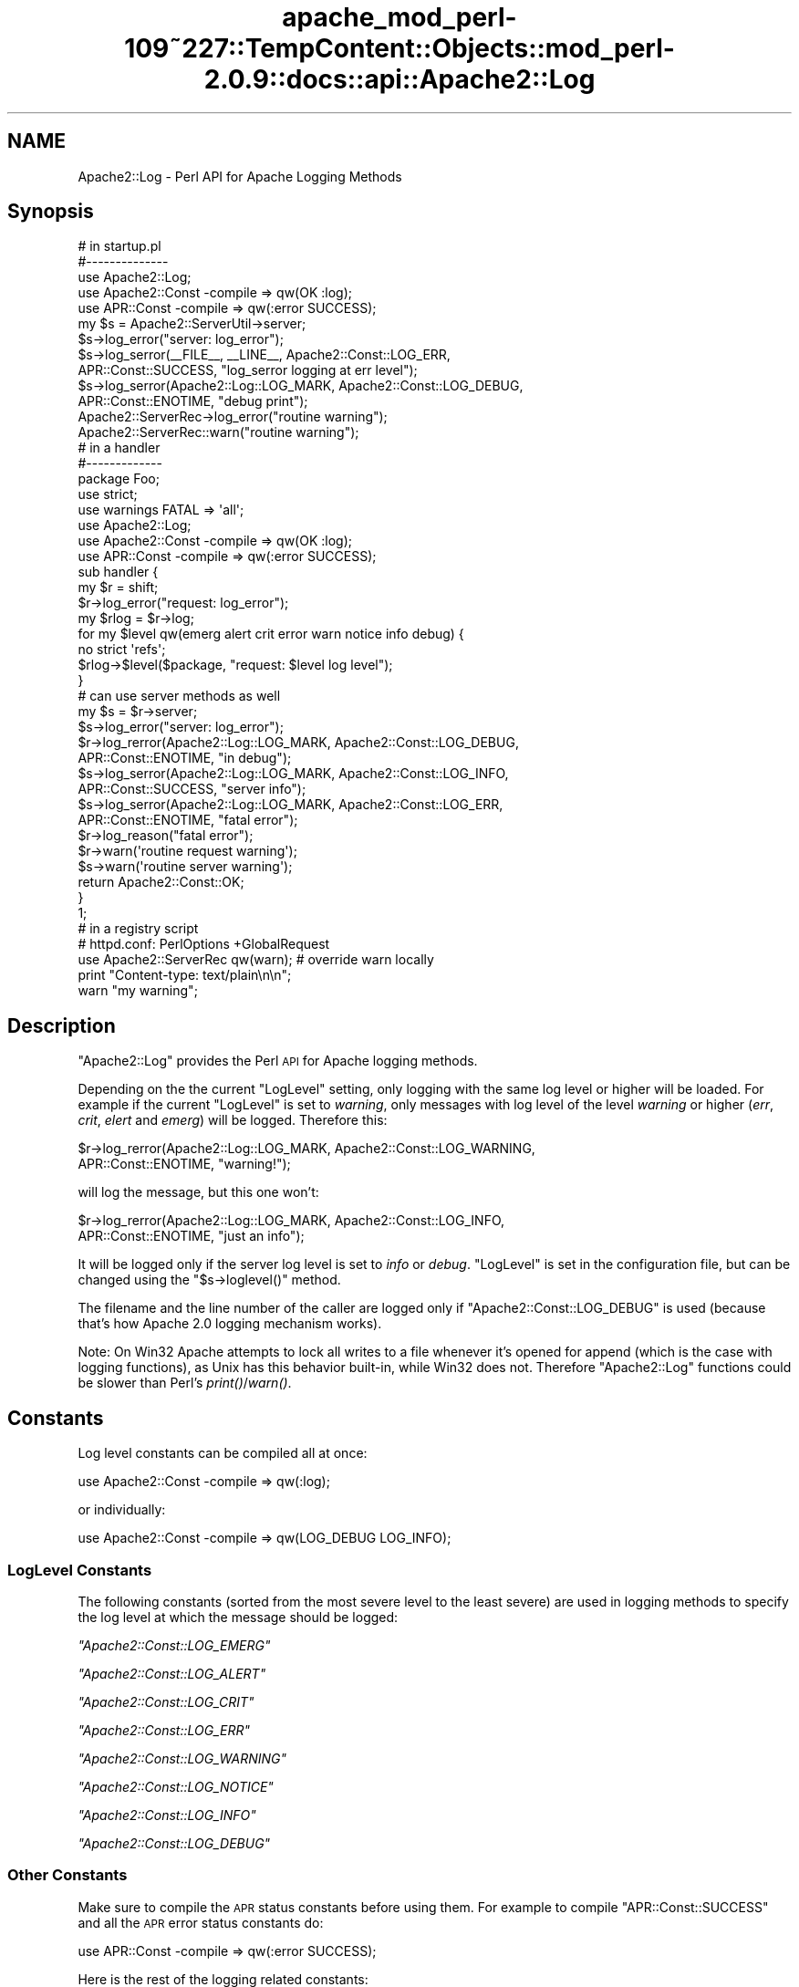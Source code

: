 .\" Automatically generated by Pod::Man 2.27 (Pod::Simple 3.28)
.\"
.\" Standard preamble:
.\" ========================================================================
.de Sp \" Vertical space (when we can't use .PP)
.if t .sp .5v
.if n .sp
..
.de Vb \" Begin verbatim text
.ft CW
.nf
.ne \\$1
..
.de Ve \" End verbatim text
.ft R
.fi
..
.\" Set up some character translations and predefined strings.  \*(-- will
.\" give an unbreakable dash, \*(PI will give pi, \*(L" will give a left
.\" double quote, and \*(R" will give a right double quote.  \*(C+ will
.\" give a nicer C++.  Capital omega is used to do unbreakable dashes and
.\" therefore won't be available.  \*(C` and \*(C' expand to `' in nroff,
.\" nothing in troff, for use with C<>.
.tr \(*W-
.ds C+ C\v'-.1v'\h'-1p'\s-2+\h'-1p'+\s0\v'.1v'\h'-1p'
.ie n \{\
.    ds -- \(*W-
.    ds PI pi
.    if (\n(.H=4u)&(1m=24u) .ds -- \(*W\h'-12u'\(*W\h'-12u'-\" diablo 10 pitch
.    if (\n(.H=4u)&(1m=20u) .ds -- \(*W\h'-12u'\(*W\h'-8u'-\"  diablo 12 pitch
.    ds L" ""
.    ds R" ""
.    ds C` ""
.    ds C' ""
'br\}
.el\{\
.    ds -- \|\(em\|
.    ds PI \(*p
.    ds L" ``
.    ds R" ''
.    ds C`
.    ds C'
'br\}
.\"
.\" Escape single quotes in literal strings from groff's Unicode transform.
.ie \n(.g .ds Aq \(aq
.el       .ds Aq '
.\"
.\" If the F register is turned on, we'll generate index entries on stderr for
.\" titles (.TH), headers (.SH), subsections (.SS), items (.Ip), and index
.\" entries marked with X<> in POD.  Of course, you'll have to process the
.\" output yourself in some meaningful fashion.
.\"
.\" Avoid warning from groff about undefined register 'F'.
.de IX
..
.nr rF 0
.if \n(.g .if rF .nr rF 1
.if (\n(rF:(\n(.g==0)) \{
.    if \nF \{
.        de IX
.        tm Index:\\$1\t\\n%\t"\\$2"
..
.        if !\nF==2 \{
.            nr % 0
.            nr F 2
.        \}
.    \}
.\}
.rr rF
.\"
.\" Accent mark definitions (@(#)ms.acc 1.5 88/02/08 SMI; from UCB 4.2).
.\" Fear.  Run.  Save yourself.  No user-serviceable parts.
.    \" fudge factors for nroff and troff
.if n \{\
.    ds #H 0
.    ds #V .8m
.    ds #F .3m
.    ds #[ \f1
.    ds #] \fP
.\}
.if t \{\
.    ds #H ((1u-(\\\\n(.fu%2u))*.13m)
.    ds #V .6m
.    ds #F 0
.    ds #[ \&
.    ds #] \&
.\}
.    \" simple accents for nroff and troff
.if n \{\
.    ds ' \&
.    ds ` \&
.    ds ^ \&
.    ds , \&
.    ds ~ ~
.    ds /
.\}
.if t \{\
.    ds ' \\k:\h'-(\\n(.wu*8/10-\*(#H)'\'\h"|\\n:u"
.    ds ` \\k:\h'-(\\n(.wu*8/10-\*(#H)'\`\h'|\\n:u'
.    ds ^ \\k:\h'-(\\n(.wu*10/11-\*(#H)'^\h'|\\n:u'
.    ds , \\k:\h'-(\\n(.wu*8/10)',\h'|\\n:u'
.    ds ~ \\k:\h'-(\\n(.wu-\*(#H-.1m)'~\h'|\\n:u'
.    ds / \\k:\h'-(\\n(.wu*8/10-\*(#H)'\z\(sl\h'|\\n:u'
.\}
.    \" troff and (daisy-wheel) nroff accents
.ds : \\k:\h'-(\\n(.wu*8/10-\*(#H+.1m+\*(#F)'\v'-\*(#V'\z.\h'.2m+\*(#F'.\h'|\\n:u'\v'\*(#V'
.ds 8 \h'\*(#H'\(*b\h'-\*(#H'
.ds o \\k:\h'-(\\n(.wu+\w'\(de'u-\*(#H)/2u'\v'-.3n'\*(#[\z\(de\v'.3n'\h'|\\n:u'\*(#]
.ds d- \h'\*(#H'\(pd\h'-\w'~'u'\v'-.25m'\f2\(hy\fP\v'.25m'\h'-\*(#H'
.ds D- D\\k:\h'-\w'D'u'\v'-.11m'\z\(hy\v'.11m'\h'|\\n:u'
.ds th \*(#[\v'.3m'\s+1I\s-1\v'-.3m'\h'-(\w'I'u*2/3)'\s-1o\s+1\*(#]
.ds Th \*(#[\s+2I\s-2\h'-\w'I'u*3/5'\v'-.3m'o\v'.3m'\*(#]
.ds ae a\h'-(\w'a'u*4/10)'e
.ds Ae A\h'-(\w'A'u*4/10)'E
.    \" corrections for vroff
.if v .ds ~ \\k:\h'-(\\n(.wu*9/10-\*(#H)'\s-2\u~\d\s+2\h'|\\n:u'
.if v .ds ^ \\k:\h'-(\\n(.wu*10/11-\*(#H)'\v'-.4m'^\v'.4m'\h'|\\n:u'
.    \" for low resolution devices (crt and lpr)
.if \n(.H>23 .if \n(.V>19 \
\{\
.    ds : e
.    ds 8 ss
.    ds o a
.    ds d- d\h'-1'\(ga
.    ds D- D\h'-1'\(hy
.    ds th \o'bp'
.    ds Th \o'LP'
.    ds ae ae
.    ds Ae AE
.\}
.rm #[ #] #H #V #F C
.\" ========================================================================
.\"
.IX Title "apache_mod_perl-109~227::TempContent::Objects::mod_perl-2.0.9::docs::api::Apache2::Log 3"
.TH apache_mod_perl-109~227::TempContent::Objects::mod_perl-2.0.9::docs::api::Apache2::Log 3 "2015-06-18" "perl v5.18.2" "User Contributed Perl Documentation"
.\" For nroff, turn off justification.  Always turn off hyphenation; it makes
.\" way too many mistakes in technical documents.
.if n .ad l
.nh
.SH "NAME"
Apache2::Log \- Perl API for Apache Logging Methods
.SH "Synopsis"
.IX Header "Synopsis"
.Vb 3
\&  # in startup.pl
\&  #\-\-\-\-\-\-\-\-\-\-\-\-\-\-
\&  use Apache2::Log;
\&  
\&  use Apache2::Const \-compile => qw(OK :log);
\&  use APR::Const    \-compile => qw(:error SUCCESS);
\&  
\&  my $s = Apache2::ServerUtil\->server;
\&  
\&  $s\->log_error("server: log_error");
\&  $s\->log_serror(_\|_FILE_\|_, _\|_LINE_\|_, Apache2::Const::LOG_ERR,
\&                 APR::Const::SUCCESS, "log_serror logging at err level");
\&  $s\->log_serror(Apache2::Log::LOG_MARK, Apache2::Const::LOG_DEBUG,
\&                 APR::Const::ENOTIME, "debug print");
\&  Apache2::ServerRec\->log_error("routine warning");
\&  
\&  Apache2::ServerRec::warn("routine warning");
\&
\&  # in a handler
\&  #\-\-\-\-\-\-\-\-\-\-\-\-\-
\&  package Foo;
\&  
\&  use strict;
\&  use warnings FATAL => \*(Aqall\*(Aq;
\&  
\&  use Apache2::Log;
\&  
\&  use Apache2::Const \-compile => qw(OK :log);
\&  use APR::Const    \-compile => qw(:error SUCCESS);
\&  
\&  sub handler {
\&      my $r = shift;
\&      $r\->log_error("request: log_error");
\&  
\&      my $rlog = $r\->log;
\&      for my $level qw(emerg alert crit error warn notice info debug) {
\&          no strict \*(Aqrefs\*(Aq;
\&          $rlog\->$level($package, "request: $level log level");
\&      }
\&  
\&      # can use server methods as well
\&      my $s = $r\->server;
\&      $s\->log_error("server: log_error");
\&  
\&      $r\->log_rerror(Apache2::Log::LOG_MARK, Apache2::Const::LOG_DEBUG,
\&                     APR::Const::ENOTIME, "in debug");
\&  
\&      $s\->log_serror(Apache2::Log::LOG_MARK, Apache2::Const::LOG_INFO,
\&                     APR::Const::SUCCESS, "server info");
\&  
\&      $s\->log_serror(Apache2::Log::LOG_MARK, Apache2::Const::LOG_ERR,
\&                     APR::Const::ENOTIME, "fatal error");
\&  
\&      $r\->log_reason("fatal error");
\&      $r\->warn(\*(Aqroutine request warning\*(Aq);
\&      $s\->warn(\*(Aqroutine server warning\*(Aq);
\&  
\&      return Apache2::Const::OK;
\&  }
\&  1;
\&
\&  # in a registry script
\&  # httpd.conf: PerlOptions +GlobalRequest
\&  use Apache2::ServerRec qw(warn); # override warn locally
\&  print "Content\-type: text/plain\en\en";
\&  warn "my warning";
.Ve
.SH "Description"
.IX Header "Description"
\&\f(CW\*(C`Apache2::Log\*(C'\fR provides the Perl \s-1API\s0 for Apache logging methods.
.PP
Depending on the the current \f(CW\*(C`LogLevel\*(C'\fR setting, only logging with
the same log level or higher will be loaded. For example if the
current \f(CW\*(C`LogLevel\*(C'\fR is set to \fIwarning\fR, only messages with log level
of the level \fIwarning\fR or higher (\fIerr\fR, \fIcrit\fR, \fIelert\fR and
\&\fIemerg\fR) will be logged. Therefore this:
.PP
.Vb 2
\&  $r\->log_rerror(Apache2::Log::LOG_MARK, Apache2::Const::LOG_WARNING,
\&                 APR::Const::ENOTIME, "warning!");
.Ve
.PP
will log the message, but this one won't:
.PP
.Vb 2
\&  $r\->log_rerror(Apache2::Log::LOG_MARK, Apache2::Const::LOG_INFO,
\&                 APR::Const::ENOTIME, "just an info");
.Ve
.PP
It will be logged only if the server log level is set to \fIinfo\fR or
\&\fIdebug\fR. \f(CW\*(C`LogLevel\*(C'\fR is set in the configuration file, but can be
changed using the
\&\f(CW\*(C`$s\->loglevel()\*(C'\fR
method.
.PP
The filename and the line number of the caller are logged only if
\&\f(CW\*(C`Apache2::Const::LOG_DEBUG\*(C'\fR is used (because that's how Apache 2.0 logging
mechanism works).
.PP
Note: On Win32 Apache attempts to lock all writes to a file whenever
it's opened for append (which is the case with logging functions), as
Unix has this behavior built-in, while Win32 does not. Therefore
\&\f(CW\*(C`Apache2::Log\*(C'\fR functions could be slower than Perl's \fIprint()\fR/\fIwarn()\fR.
.SH "Constants"
.IX Header "Constants"
Log level constants can be compiled all at once:
.PP
.Vb 1
\&  use Apache2::Const \-compile => qw(:log);
.Ve
.PP
or individually:
.PP
.Vb 1
\&  use Apache2::Const \-compile => qw(LOG_DEBUG LOG_INFO);
.Ve
.SS "LogLevel Constants"
.IX Subsection "LogLevel Constants"
The following constants (sorted from the most severe level to the
least severe) are used in logging methods to specify the log level at
which the message should be logged:
.PP
\fI\f(CI\*(C`Apache2::Const::LOG_EMERG\*(C'\fI\fR
.IX Subsection "Apache2::Const::LOG_EMERG"
.PP
\fI\f(CI\*(C`Apache2::Const::LOG_ALERT\*(C'\fI\fR
.IX Subsection "Apache2::Const::LOG_ALERT"
.PP
\fI\f(CI\*(C`Apache2::Const::LOG_CRIT\*(C'\fI\fR
.IX Subsection "Apache2::Const::LOG_CRIT"
.PP
\fI\f(CI\*(C`Apache2::Const::LOG_ERR\*(C'\fI\fR
.IX Subsection "Apache2::Const::LOG_ERR"
.PP
\fI\f(CI\*(C`Apache2::Const::LOG_WARNING\*(C'\fI\fR
.IX Subsection "Apache2::Const::LOG_WARNING"
.PP
\fI\f(CI\*(C`Apache2::Const::LOG_NOTICE\*(C'\fI\fR
.IX Subsection "Apache2::Const::LOG_NOTICE"
.PP
\fI\f(CI\*(C`Apache2::Const::LOG_INFO\*(C'\fI\fR
.IX Subsection "Apache2::Const::LOG_INFO"
.PP
\fI\f(CI\*(C`Apache2::Const::LOG_DEBUG\*(C'\fI\fR
.IX Subsection "Apache2::Const::LOG_DEBUG"
.SS "Other Constants"
.IX Subsection "Other Constants"
Make sure to compile the \s-1APR\s0 status constants before using them. For
example to compile \f(CW\*(C`APR::Const::SUCCESS\*(C'\fR and all the \s-1APR\s0 error status
constants do:
.PP
.Vb 1
\&  use APR::Const    \-compile => qw(:error SUCCESS);
.Ve
.PP
Here is the rest of the logging related constants:
.PP
\fI\f(CI\*(C`Apache2::Const::LOG_LEVELMASK\*(C'\fI\fR
.IX Subsection "Apache2::Const::LOG_LEVELMASK"
.PP
used to mask off the level value, to make sure that the log level's
value is within the proper bits range. e.g.:
.PP
.Vb 1
\&  $loglevel &= LOG_LEVELMASK;
.Ve
.PP
\fI\f(CI\*(C`Apache2::Const::LOG_TOCLIENT\*(C'\fI\fR
.IX Subsection "Apache2::Const::LOG_TOCLIENT"
.PP
used to give content handlers the option of including the error text
in the \f(CW\*(C`ErrorDocument\*(C'\fR sent back to the client. When
\&\f(CW\*(C`Apache2::Const::LOG_TOCLIENT\*(C'\fR is passed to \f(CW\*(C`log_rerror()\*(C'\fR the error message
will be saved in the \f(CW$r\fR's notes table, keyed to the string
\&\fI\*(L"error-notes\*(R"\fR, if and only if the severity level of the message is
\&\f(CW\*(C`Apache2::Const::LOG_WARNING\*(C'\fR or greater and there are no other
\&\fI\*(L"error-notes\*(R"\fR entry already set in the request record's notes
table. Once the \fI\*(L"error-notes\*(R"\fR entry is set, it is up to the error
handler to determine whether this text should be sent back to the
client.  For example:
.PP
.Vb 6
\&  use Apache2::Const \-compile => qw(:log);
\&  use APR::Const    \-compile => qw(ENOTIME);
\&  $r\->log_rerror(Apache2::Log::LOG_MARK,
\&                 Apache2::Const::LOG_ERR|Apache2::Const::LOG_TOCLIENT,
\&                 APR::Const::ENOTIME,
\&                 "request log_rerror");
.Ve
.PP
now the log message can be retrieved via:
.PP
.Vb 1
\&  $r\->notes\->get("error\-notes");
.Ve
.PP
Remember that client-generated text streams sent back to the client
\&\fB\s-1MUST\s0\fR be escaped to prevent \s-1CSS\s0 attacks.
.PP
\fI\f(CI\*(C`Apache2::Const::LOG_STARTUP\*(C'\fI\fR
.IX Subsection "Apache2::Const::LOG_STARTUP"
.PP
is useful for startup message where no timestamps, logging level is
wanted. For example:
.PP
.Vb 6
\&  use Apache2::Const \-compile => qw(:log);
\&  use APR::Const    \-compile => qw(SUCCESS);
\&  $s\->log_serror(Apache2::Log::LOG_MARK,
\&                 Apache2::Const::LOG_INFO,
\&                 APR::Const::SUCCESS,
\&                 "This log message comes with a header");
.Ve
.PP
will print:
.PP
.Vb 1
\&  [Wed May 14 16:47:09 2003] [info] This log message comes with a header
.Ve
.PP
whereas, when \f(CW\*(C`Apache2::Const::LOG_STARTUP\*(C'\fR is binary ORed as in:
.PP
.Vb 6
\&  use Apache2::Const \-compile => qw(:log);
\&  use APR::Const    \-compile => qw(SUCCESS);
\&  $s\->log_serror(Apache2::Log::LOG_MARK,
\&                 Apache2::Const::LOG_INFO|Apache2::Const::LOG_STARTUP,
\&                 APR::Const::SUCCESS,
\&                 "This log message comes with no header");
.Ve
.PP
then the logging will be:
.PP
.Vb 1
\&  This log message comes with no header
.Ve
.SH "Server Logging Methods"
.IX Header "Server Logging Methods"
.ie n .SS """$s\->log"""
.el .SS "\f(CW$s\->log\fP"
.IX Subsection "$s->log"
get a log handle which can be used to log messages of different
levels.
.PP
.Vb 1
\&  my $slog = $s\->log;
.Ve
.ie n .IP "obj: $s ( ""Apache2::ServerRec object"" )" 4
.el .IP "obj: \f(CW$s\fR ( \f(CWApache2::ServerRec object\fR )" 4
.IX Item "obj: $s ( Apache2::ServerRec object )"
.PD 0
.ie n .IP "ret: $slog ( ""Apache2::Log::Server"" object )" 4
.el .IP "ret: \f(CW$slog\fR ( \f(CWApache2::Log::Server\fR object )" 4
.IX Item "ret: $slog ( Apache2::Log::Server object )"
.PD
\&\f(CW\*(C`Apache2::Log::Server\*(C'\fR object to be used with LogLevel
methods.
.IP "since: 2.0.00" 4
.IX Item "since: 2.0.00"
.ie n .SS """$s\->log_error"""
.el .SS "\f(CW$s\->log_error\fP"
.IX Subsection "$s->log_error"
just logs the supplied message to \fIerror_log\fR
.PP
.Vb 1
\&  $s\->log_error(@message);
.Ve
.ie n .IP "obj: $s ( ""Apache2::ServerRec object"" )" 4
.el .IP "obj: \f(CW$s\fR ( \f(CWApache2::ServerRec object\fR )" 4
.IX Item "obj: $s ( Apache2::ServerRec object )"
.PD 0
.ie n .IP "arg1: @message ( strings \s-1ARRAY \s0)" 4
.el .IP "arg1: \f(CW@message\fR ( strings \s-1ARRAY \s0)" 4
.IX Item "arg1: @message ( strings ARRAY )"
.PD
what to log
.IP "ret: no return value" 4
.IX Item "ret: no return value"
.PD 0
.IP "since: 2.0.00" 4
.IX Item "since: 2.0.00"
.PD
.PP
For example:
.PP
.Vb 1
\&  $s\->log_error("running low on memory");
.Ve
.ie n .SS """$s\->log_serror"""
.el .SS "\f(CW$s\->log_serror\fP"
.IX Subsection "$s->log_serror"
This function provides a fine control of when the message is logged,
gives an access to built-in status codes.
.PP
.Vb 1
\&  $s\->log_serror($file, $line, $level, $status, @message);
.Ve
.ie n .IP "obj: $s ( ""Apache2::ServerRec object"" )" 4
.el .IP "obj: \f(CW$s\fR ( \f(CWApache2::ServerRec object\fR )" 4
.IX Item "obj: $s ( Apache2::ServerRec object )"
.PD 0
.ie n .IP "arg1: $file ( string )" 4
.el .IP "arg1: \f(CW$file\fR ( string )" 4
.IX Item "arg1: $file ( string )"
.PD
The file in which this function is called
.ie n .IP "arg2: $line ( number )" 4
.el .IP "arg2: \f(CW$line\fR ( number )" 4
.IX Item "arg2: $line ( number )"
The line number on which this function is called
.ie n .IP "arg3: $level ( ""Apache2::LOG_* constant"" )" 4
.el .IP "arg3: \f(CW$level\fR ( \f(CWApache2::LOG_* constant\fR )" 4
.IX Item "arg3: $level ( Apache2::LOG_* constant )"
The level of this error message
.ie n .IP "arg4: $status ( ""APR::Const status constant"" )" 4
.el .IP "arg4: \f(CW$status\fR ( \f(CWAPR::Const status constant\fR )" 4
.IX Item "arg4: $status ( APR::Const status constant )"
The status code from the last command (similar to $! in perl), usually
\&\f(CW\*(C`APR::Const constant\*(C'\fR or coming from an
exception object.
.ie n .IP "arg5: @message ( strings \s-1ARRAY \s0)" 4
.el .IP "arg5: \f(CW@message\fR ( strings \s-1ARRAY \s0)" 4
.IX Item "arg5: @message ( strings ARRAY )"
The log message(s)
.IP "ret: no return value" 4
.IX Item "ret: no return value"
.PD 0
.IP "since: 2.0.00" 4
.IX Item "since: 2.0.00"
.PD
.PP
For example:
.PP
.Vb 4
\&  use Apache2::Const \-compile => qw(:log);
\&  use APR::Const    \-compile => qw(ENOTIME SUCCESS);
\&  $s\->log_serror(Apache2::Log::LOG_MARK, Apache2::Const::LOG_ERR,
\&                 APR::Const::SUCCESS, "log_serror logging at err level");
\&  
\&  $s\->log_serror(Apache2::Log::LOG_MARK, Apache2::Const::LOG_DEBUG,
\&                 APR::Const::ENOTIME, "debug print");
.Ve
.ie n .SS """$s\->warn"""
.el .SS "\f(CW$s\->warn\fP"
.IX Subsection "$s->warn"
.Vb 1
\&  $s\->warn(@warnings);
.Ve
.PP
is the same as:
.PP
.Vb 2
\&  $s\->log_serror(Apache2::Log::LOG_MARK, Apache2::Const::LOG_WARNING,
\&                 APR::Const::SUCCESS, @warnings)
.Ve
.ie n .IP "obj: $s ( ""Apache2::ServerRec object"" )" 4
.el .IP "obj: \f(CW$s\fR ( \f(CWApache2::ServerRec object\fR )" 4
.IX Item "obj: $s ( Apache2::ServerRec object )"
.PD 0
.ie n .IP "arg1: @warnings ( strings \s-1ARRAY \s0)" 4
.el .IP "arg1: \f(CW@warnings\fR ( strings \s-1ARRAY \s0)" 4
.IX Item "arg1: @warnings ( strings ARRAY )"
.PD
array of warning strings
.IP "ret: no return value" 4
.IX Item "ret: no return value"
.PD 0
.IP "since: 2.0.00" 4
.IX Item "since: 2.0.00"
.PD
.PP
For example:
.PP
.Vb 1
\&  $s\->warn(\*(Aqroutine server warning\*(Aq);
.Ve
.SH "Request Logging Methods"
.IX Header "Request Logging Methods"
.ie n .SS """$r\->log"""
.el .SS "\f(CW$r\->log\fP"
.IX Subsection "$r->log"
get a log handle which can be used to log messages of different
levels.
.PP
.Vb 1
\&  $rlog = $r\->log;
.Ve
.ie n .IP "obj: $r ( ""Apache2::RequestRec object"" )" 4
.el .IP "obj: \f(CW$r\fR ( \f(CWApache2::RequestRec object\fR )" 4
.IX Item "obj: $r ( Apache2::RequestRec object )"
.PD 0
.ie n .IP "ret: $rlog ( ""Apache2::Log::Request"" object )" 4
.el .IP "ret: \f(CW$rlog\fR ( \f(CWApache2::Log::Request\fR object )" 4
.IX Item "ret: $rlog ( Apache2::Log::Request object )"
.PD
\&\f(CW\*(C`Apache2::Log::Request\*(C'\fR object to be used with LogLevel
methods.
.IP "since: 2.0.00" 4
.IX Item "since: 2.0.00"
.ie n .SS """$r\->log_error"""
.el .SS "\f(CW$r\->log_error\fP"
.IX Subsection "$r->log_error"
just logs the supplied message (similar to
\&\f(CW\*(C`$s\->log_error\*(C'\fR ).
.PP
.Vb 1
\&  $r\->log_error(@message);
.Ve
.ie n .IP "obj: $r ( ""Apache2::RequestRec object"" )" 4
.el .IP "obj: \f(CW$r\fR ( \f(CWApache2::RequestRec object\fR )" 4
.IX Item "obj: $r ( Apache2::RequestRec object )"
.PD 0
.ie n .IP "arg1: @message ( strings \s-1ARRAY \s0)" 4
.el .IP "arg1: \f(CW@message\fR ( strings \s-1ARRAY \s0)" 4
.IX Item "arg1: @message ( strings ARRAY )"
.PD
what to log
.IP "ret: no return value" 4
.IX Item "ret: no return value"
.PD 0
.IP "since: 2.0.00" 4
.IX Item "since: 2.0.00"
.PD
.PP
For example:
.PP
.Vb 1
\&  $r\->log_error("the request is about to end");
.Ve
.ie n .SS """$r\->log_reason"""
.el .SS "\f(CW$r\->log_reason\fP"
.IX Subsection "$r->log_reason"
This function provides a convenient way to log errors in a
preformatted way:
.PP
.Vb 2
\&  $r\->log_reason($message);
\&  $r\->log_reason($message, $filename);
.Ve
.ie n .IP "obj: $r ( ""Apache2::RequestRec object"" )" 4
.el .IP "obj: \f(CW$r\fR ( \f(CWApache2::RequestRec object\fR )" 4
.IX Item "obj: $r ( Apache2::RequestRec object )"
.PD 0
.ie n .IP "arg1: $message ( string )" 4
.el .IP "arg1: \f(CW$message\fR ( string )" 4
.IX Item "arg1: $message ( string )"
.PD
the message to log
.ie n .IP "opt arg2: $filename ( string )" 4
.el .IP "opt arg2: \f(CW$filename\fR ( string )" 4
.IX Item "opt arg2: $filename ( string )"
where to report the error as coming from (e.g. \f(CW\*(C`_\|_FILE_\|_\*(C'\fR)
.IP "ret: no return value" 4
.IX Item "ret: no return value"
.PD 0
.IP "since: 2.0.00" 4
.IX Item "since: 2.0.00"
.PD
.PP
For example:
.PP
.Vb 1
\&  $r\->log_reason("There is no enough data");
.Ve
.PP
will generate a log entry similar to the following:
.PP
.Vb 2
\&  [Fri Sep 24 11:58:36 2004] [error] access to /someuri
\&  failed for 127.0.0.1, reason: There is no enough data.
.Ve
.ie n .SS """$r\->log_rerror"""
.el .SS "\f(CW$r\->log_rerror\fP"
.IX Subsection "$r->log_rerror"
This function provides a fine control of when the message is logged,
gives an access to built-in status codes.
.PP
.Vb 1
\&  $r\->log_rerror($file, $line, $level, $status, @message);
.Ve
.PP
arguments are identical to
\&\f(CW\*(C`$s\->log_serror\*(C'\fR.
.IP "since: 2.0.00" 4
.IX Item "since: 2.0.00"
.PP
For example:
.PP
.Vb 4
\&  use Apache2::Const \-compile => qw(:log);
\&  use APR::Const    \-compile => qw(ENOTIME SUCCESS);
\&  $r\->log_rerror(Apache2::Log::LOG_MARK, Apache2::Const::LOG_ERR,
\&                 APR::Const::SUCCESS, "log_rerror logging at err level");
\&  
\&  $r\->log_rerror(Apache2::Log::LOG_MARK, Apache2::Const::LOG_DEBUG,
\&                 APR::Const::ENOTIME, "debug print");
.Ve
.ie n .SS """$r\->warn"""
.el .SS "\f(CW$r\->warn\fP"
.IX Subsection "$r->warn"
.Vb 1
\&  $r\->warn(@warnings);
.Ve
.PP
is the same as:
.PP
.Vb 2
\&  $r\->log_rerror(Apache2::Log::LOG_MARK, Apache2::Const::LOG_WARNING,
\&                 APR::Const::SUCCESS, @warnings)
.Ve
.ie n .IP "obj: $r ( ""Apache2::RequestRec object"" )" 4
.el .IP "obj: \f(CW$r\fR ( \f(CWApache2::RequestRec object\fR )" 4
.IX Item "obj: $r ( Apache2::RequestRec object )"
.PD 0
.ie n .IP "arg1: @warnings ( strings \s-1ARRAY \s0)" 4
.el .IP "arg1: \f(CW@warnings\fR ( strings \s-1ARRAY \s0)" 4
.IX Item "arg1: @warnings ( strings ARRAY )"
.PD
array of warning strings
.IP "ret: no return value" 4
.IX Item "ret: no return value"
.PD 0
.IP "since: 2.0.00" 4
.IX Item "since: 2.0.00"
.PD
.PP
For example:
.PP
.Vb 1
\&  $r\->warn(\*(Aqroutine server warning\*(Aq);
.Ve
.SH "Other Logging Methods"
.IX Header "Other Logging Methods"
.SS "LogLevel Methods"
.IX Subsection "LogLevel Methods"
after getting the log handle with \f(CW\*(C`$s\->log\*(C'\fR or
\&\f(CW\*(C`$r\->log\*(C'\fR, use one of the following methods
(corresponding to the \f(CW\*(C`LogLevel\*(C'\fR levels):
.PP
.Vb 1
\&  emerg(), alert(), crit(), error(), warn(), notice(), info(), debug()
.Ve
.PP
to control when messages should be logged:
.PP
.Vb 2
\&  $s\->log\->emerg(@message);
\&  $r\->log\->emerg(@message);
.Ve
.ie n .IP "obj: $slog ( server or request log handle )" 4
.el .IP "obj: \f(CW$slog\fR ( server or request log handle )" 4
.IX Item "obj: $slog ( server or request log handle )"
.PD 0
.ie n .IP "arg1: @message ( strings \s-1ARRAY \s0)" 4
.el .IP "arg1: \f(CW@message\fR ( strings \s-1ARRAY \s0)" 4
.IX Item "arg1: @message ( strings ARRAY )"
.IP "ret: no return value" 4
.IX Item "ret: no return value"
.IP "since: 2.0.00" 4
.IX Item "since: 2.0.00"
.PD
.PP
For example if the \f(CW\*(C`LogLevel\*(C'\fR is \f(CW\*(C`error\*(C'\fR and the following code is
executed:
.PP
.Vb 4
\&  my $slog = $s\->log;
\&  $slog\->debug("just ", "some debug info");
\&  $slog\->warn(@warnings);
\&  $slog\->crit("dying");
.Ve
.PP
only the last command's logging will be performed. This is because
\&\fIwarn\fR, \fIdebug\fR and other logging command which are listed right to
\&\fIerror\fR will be disabled.
.ie n .SS """alert"""
.el .SS "\f(CWalert\fP"
.IX Subsection "alert"
See LogLevel Methods.
.ie n .SS """crit"""
.el .SS "\f(CWcrit\fP"
.IX Subsection "crit"
See LogLevel Methods.
.ie n .SS """debug"""
.el .SS "\f(CWdebug\fP"
.IX Subsection "debug"
See LogLevel Methods.
.ie n .SS """emerg"""
.el .SS "\f(CWemerg\fP"
.IX Subsection "emerg"
See LogLevel Methods.
.ie n .SS """error"""
.el .SS "\f(CWerror\fP"
.IX Subsection "error"
See LogLevel Methods.
.ie n .SS """info"""
.el .SS "\f(CWinfo\fP"
.IX Subsection "info"
See LogLevel Methods.
.ie n .SS """notice"""
.el .SS "\f(CWnotice\fP"
.IX Subsection "notice"
See LogLevel Methods.
.PP
Though Apache treats \f(CW\*(C`notice()\*(C'\fR calls as special. The message is
always logged regardless the value of \f(CW\*(C`ErrorLog\*(C'\fR, unless the error
log is set to use syslog. (For details see httpd\-2.0/server/log.c.)
.ie n .SS """warn"""
.el .SS "\f(CWwarn\fP"
.IX Subsection "warn"
See LogLevel Methods.
.SH "General Functions"
.IX Header "General Functions"
.ie n .SS """LOG_MARK"""
.el .SS "\f(CWLOG_MARK\fP"
.IX Subsection "LOG_MARK"
Though looking like a constant, this is a function, which returns a
list of two items: \f(CW\*(C`(_\|_FILE_\|_, _\|_LINE_\|_)\*(C'\fR, i.e. the file and the line
where the function was called from.
.PP
.Vb 1
\&  my ($file, $line) = Apache2::Log::LOG_MARK();
.Ve
.ie n .IP "ret1: $file ( string )" 4
.el .IP "ret1: \f(CW$file\fR ( string )" 4
.IX Item "ret1: $file ( string )"
.PD 0
.ie n .IP "ret2: $line ( number )" 4
.el .IP "ret2: \f(CW$line\fR ( number )" 4
.IX Item "ret2: $line ( number )"
.IP "since: 2.0.00" 4
.IX Item "since: 2.0.00"
.PD
.PP
It's mostly useful to be passed as the first argument to those logging
methods, expecting the filename and the line number as the first
arguments (e.g., \f(CW\*(C`$s\->log_serror\*(C'\fR and
\&\f(CW\*(C`$r\->log_rerror\*(C'\fR ).
.SH "Virtual Hosts"
.IX Header "Virtual Hosts"
Code running from within a virtual host needs to be able to log into
its \f(CW\*(C`ErrorLog\*(C'\fR file, if different from the main log. Calling any of
the logging methods on the \f(CW$r\fR and \f(CW$s\fR objects will do the logging
correctly.
.PP
If the core \f(CW\*(C`warn()\*(C'\fR is called, it'll be always logged to the main
log file. Here is how to make it log into the vhost \fIerror_log\fR file.
Let's say that we start with the following code:
.PP
.Vb 1
\&  warn "the code is smoking";
.Ve
.IP "1." 4
First, we need to use mod_perl's logging function, instead of
\&\f(CW\*(C`CORE::warn\*(C'\fR
.Sp
Either replace \f(CW\*(C`warn\*(C'\fR with \f(CW\*(C`Apache2::ServerRec::warn\*(C'\fR:
.Sp
.Vb 2
\&  use Apache2::Log ();
\&  Apache2::ServerRec::warn("the code is smoking");
.Ve
.Sp
or import it into your code:
.Sp
.Vb 2
\&  use Apache2::ServerRec qw(warn); # override warn locally
\&  warn "the code is smoking";
.Ve
.Sp
or override \f(CW\*(C`CORE::warn\*(C'\fR:
.Sp
.Vb 3
\&  use Apache2::Log ();
\&  *CORE::GLOBAL::warn = \e&Apache2::ServerRec::warn;
\&  warn "the code is smoking";
.Ve
.Sp
Avoid using the latter suggestion, since it'll affect all the code
running on the server, which may break things. Of course you can
localize that as well:
.Sp
.Vb 3
\&  use Apache2::Log ();
\&  local *CORE::GLOBAL::warn = \e&Apache2::ServerRec::warn;
\&  warn "the code is smoking";
.Ve
.Sp
Chances are that you need to make the internal Perl warnings go into
the vhost's \fIerror_log\fR file as well. Here is how to do that:
.Sp
.Vb 3
\&  use Apache2::Log ();
\&  local $SIG{_\|_WARN_\|_} = \e&Apache2::ServerRec::warn;
\&  eval q[my $x = "aaa" + 1;]; # this issues a warning
.Ve
.Sp
Notice that it'll override any previous setting you may have had,
disabling modules like \f(CW\*(C`CGI::Carp\*(C'\fR which also use \f(CW$SIG{_\|_WARN_\|_}\fR
.IP "2." 4
Next we need to figure out how to get hold of the vhost's server
object.
.Sp
Inside \s-1HTTP\s0 request handlers this is possible via
\&\f(CW\*(C`Apache2\->request\*(C'\fR.
Which requires either \f(CW\*(C`PerlOptions
+GlobalRequest\*(C'\fR
setting or can be also done at runtime if \f(CW$r\fR is available:
.Sp
.Vb 5
\&  use Apache2::RequestUtil ();
\&  sub handler {
\&      my $r = shift;
\&      Apache2::RequestUtil\->request($r);
\&      ...
.Ve
.Sp
Outside \s-1HTTP\s0 handlers at the moment it is not possible, to get hold of
the vhost's \fIerror_log\fR file. This shouldn't be a problem for the
code that runs only under mod_perl, since the always available \f(CW$s\fR
object can invoke a plethora of methods supplied by
\&\f(CW\*(C`Apache2::Log\*(C'\fR. This is only a problem for modules, which are supposed
to run outside mod_perl as well.
.Sp
\&\s-1META:\s0 To solve this we think to introduce 'PerlOptions +GlobalServer',
a big brother for 'PerlOptions +GlobalRequest', which will be set in
modperl_hook_pre_connection.
.SH "Unsupported API"
.IX Header "Unsupported API"
\&\f(CW\*(C`Apache2::Log\*(C'\fR also provides auto-generated Perl interface for a few
other methods which aren't tested at the moment and therefore their
\&\s-1API\s0 is a subject to change. These methods will be finalized later as a
need arises. If you want to rely on any of the following methods
please contact the the mod_perl development mailing
list so we can help each other take the steps necessary
to shift the method to an officially supported \s-1API.\s0
.ie n .SS """log_pid"""
.el .SS "\f(CWlog_pid\fP"
.IX Subsection "log_pid"
\&\s-1META:\s0 what is this method good for? it just calls getpid and logs
it. In any case it has nothing to do with the logging \s-1API.\s0 And it uses
static variables, it probably shouldn't be in the Apache public \s-1API.\s0
.PP
Log the current pid
.PP
.Vb 1
\&  Apache2::Log::log_pid($pool, $fname);
.Ve
.ie n .IP "obj: $p ( ""APR::Pool object"" )" 4
.el .IP "obj: \f(CW$p\fR ( \f(CWAPR::Pool object\fR )" 4
.IX Item "obj: $p ( APR::Pool object )"
The pool to use for logging
.ie n .IP "arg1: $fname ( file path )" 4
.el .IP "arg1: \f(CW$fname\fR ( file path )" 4
.IX Item "arg1: $fname ( file path )"
The name of the file to log to
.IP "ret: no return value" 4
.IX Item "ret: no return value"
.PD 0
.IP "since: subject to change" 4
.IX Item "since: subject to change"
.PD
.SH "See Also"
.IX Header "See Also"
mod_perl 2.0 documentation.
.SH "Copyright"
.IX Header "Copyright"
mod_perl 2.0 and its core modules are copyrighted under
The Apache Software License, Version 2.0.
.SH "Authors"
.IX Header "Authors"
The mod_perl development team and numerous
contributors.
